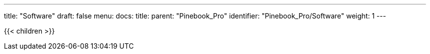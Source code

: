 ---
title: "Software"
draft: false
menu:
  docs:
    title:
    parent: "Pinebook_Pro"
    identifier: "Pinebook_Pro/Software"
    weight: 1
---

{{< children >}}